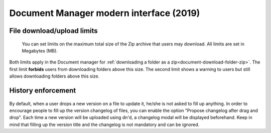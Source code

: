 .. _site-admin-document:

Document Manager modern interface (2019)
========================================

File download/upload limits
```````````````````````````

.. figure:: ../../../images/screenshots/document/siteadmin_download_zip_limits.png
  :alt: Screenshot of the "File download limits" tab in Site administration

  You can set limits on the maximum total size of the Zip archive that users may
  download. All limits are set in Megabytes (MB).

Both limits apply in the Document manager for :ref:`downloading a folder as a zip<document-download-folder-zip>`.
The first limit **forbids** users from downloading folders above this size. The
second limit shows a warning to users but still allows downloading folders
above this size.

History enforcement
```````````````````

.. figure:: ../../../images/screenshots/document/siteadmin_history_enforcement.png
  :alt: Screenshot of the "History enforcement" tab in Site administration

By default, when a user drops a new version on a file to update it, he/she is not asked to fill up anything.
In order to encourage people to fill up the version changelog of files, you can enable the option "Propose changelog after drag and drop".
Each time a new version will be uploaded using dn'd, a changelog modal will be displayed beforehand.
Keep in mind that filling up the version title and the changelog is not mandatory and can be ignored.
